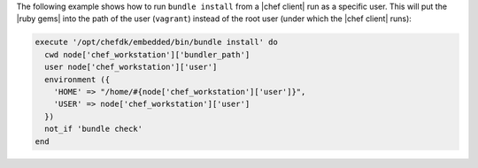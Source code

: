 .. This is an included how-to. 


The following example shows how to run ``bundle install`` from a |chef client| run as a specific user. This will put the |ruby gems| into the path of the user (``vagrant``) instead of the root user (under which the |chef client| runs):

.. code-block:: ruby

   execute '/opt/chefdk/embedded/bin/bundle install' do
     cwd node['chef_workstation']['bundler_path']
     user node['chef_workstation']['user']
     environment ({
       'HOME' => "/home/#{node['chef_workstation']['user']}",
       'USER' => node['chef_workstation']['user']
     })
     not_if 'bundle check'
   end
